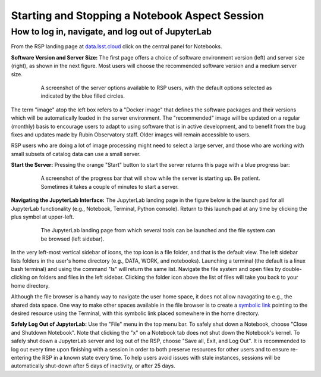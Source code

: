 ###############################################
Starting and Stopping a Notebook Aspect Session
###############################################

.. _NB-Intro-Login:

How to log in, navigate, and log out of JupyterLab
==================================================

From the RSP landing page at `data.lsst.cloud <https://data.lsst.cloud/>`_ click on the central panel for Notebooks.

**Software Version and Server Size:**
The first page offers a choice of software environment version (left) and server size (right), as shown in the next figure.
Most users will choose the recommended software version and a medium server size.

  .. figure:: images/RSP_NB_select_a_server.png
      :alt: This image is a screenshot of the Server Options page that users encounter first when they log into the Notebook Aspect. At left, users can select the version of the LSST Science Pipelines that they want to use, with the recommended version pre-selected as the default. At right, users can select a server size of small, medium, or large. Small is pre-selected as the default. Two additional options to enable debug logs or clear the user’s dot-local directory also appear at right. Neither of these options are pre-selected. At the bottom is a button marked start.
      :width: 400
      :name: RSP_NB_select_a_server

      A screenshot of the server options available to RSP users, with the default options selected as indicated by the blue filled circles.

The term "image" atop the left box refers to a "Docker image" that defines the software packages and their versions which will be automatically loaded in the server environment.
The "recommended" image will be updated on a regular (monthly) basis to encourage users to adapt to using software that is in active development, and to benefit from the bug fixes and updates made by Rubin Observatory staff.
Older images will remain accessible to users.

RSP users who are doing a lot of image processing might need to select a large server, and those who are working with small subsets of catalog data can use a small server.

**Start the Server:**
Pressing the orange "Start" button to start the server returns this page with a blue progress bar:

  .. figure:: images/RSP_NB_progress_bar.png
      :alt: This image is a screenshot of the progress bar that displays for a minute or two while a user’s server is starting up in the Notebook Aspect. At the top there is text that says “Your server is starting up” and “You will be redirected automatically when it’s ready for you.” Below that is a progress bar. Underneath the bar, the date and time is shown. This page is not interactive and is replaced by the main work area of the Notebook Aspect once the server has started.
      :width: 400
      :name: RSP_NB_progress_bar

      A screenshot of the progress bar that will show while the server is starting up. Be patient. Sometimes it takes a couple of minutes to start a server.

**Navigating the JupyterLab Interface:**
The JupyterLab landing page in the figure below is the launch pad for all JupyterLab functionality (e.g., Notebook, Terminal, Python console).
Return to this launch pad at any time by clicking the plus symbol at upper-left.

  .. figure:: images/RSP_NB_launcher_options.png
      :alt: This image is a screenshot of the main work area of the Notebook Aspect, as it appears when a user starts a new server. Across the top is the main menu, with options such as file, edit, view, run, kernel, rubin, tabs, settings, and help. The left sidebar offers options to browse the file system, open files, and upload data. At right, in the main work area, one tab is open. It is the launcher tab, which offers options to open a new notebook, coding console, terminal, text file, markdown file, python file, or help file.
      :width: 400
      :name: RSP_NB_launcher_options

      The JupyterLab landing page from which several tools can be launched and the file system can be browsed (left sidebar).

In the very left-most vertical sidebar of icons, the top icon is a file folder, and that is the default view.
The left sidebar lists folders in the user's home directory (e.g., DATA, WORK, and notebooks).
Launching a terminal (the default is a linux bash terminal) and using the command "ls" will return the same list.
Navigate the file system and open files by double-clicking on folders and files in the left sidebar.
Clicking the folder icon above the list of files will take you back to your home directory.

Although the file browser is a handy way to navigate the user home space, it does not allow navagating to e.g., the shared data space.
One way to make other spaces available in the file browser is to create a `symbolic link <https://en.m.wikipedia.org/wiki/Symbolic_link>`_ pointing to the desired resource using the Terminal, with this symbolic link placed somewhere in the home directory.

**Safely Log Out of JupyterLab:**
Use the "File" menu in the top menu bar.
To safely shut down a Notebook, choose "Close and Shutdown Notebook".
Note that clicking the "x" on a Notebook tab does not shut down the Notebook's kernel.
To safely shut down a JupyterLab server and log out of the RSP, choose "Save all, Exit, and Log Out".
It is recommended to log out every time upon finishing with a session in order to both preserve resources for other users and to ensure re-entering the RSP in a known state every time.
To help users avoid issues with stale instances, sessions will be automatically shut-down after 5 days of inactivity, or after 25 days.
